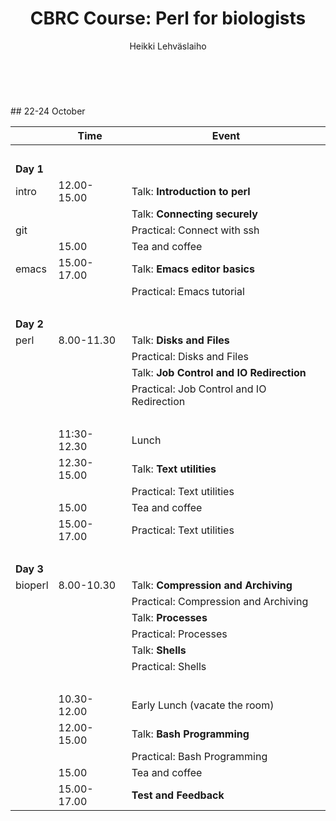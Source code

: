 #+LATEX_CLASS: fu-org-article
#+TITLE: CBRC Course: Perl for biologists
#+AUTHOR: Heikki Lehv\auml{}slaiho
#+DATE:  \nbsp
## 22-24 October
#+OPTIONS: toc:nil 


|         |        Time | Event                                     |
|---------+-------------+-------------------------------------------|
|         |       \nbsp |                                           |
| *Day 1* |             |                                           |
| intro   | 12.00-15.00 | Talk: *Introduction to perl*              |
|         |             | Talk: *Connecting securely*               |
| git     |             | Practical: Connect with ssh               |
|         |       15.00 | Tea and coffee                            |
| emacs   | 15.00-17.00 | Talk: *Emacs editor basics*               |
|         |             | Practical: Emacs tutorial                 |
|         |       \nbsp |                                           |
| *Day 2* |             |                                           |
| perl    |  8.00-11.30 | Talk: *Disks and Files*                   |
|         |             | Practical: Disks and Files                |
|         |             | Talk: *Job Control and IO Redirection*    |
|         |             | Practical: Job Control and IO Redirection |
|         |       \nbsp |                                           |
|         | 11:30-12.30 | Lunch                                     |
|         | 12.30-15.00 | Talk: *Text utilities*                    |
|         |             | Practical: Text utilities                 |
|         |       15.00 | Tea and coffee                            |
|         | 15.00-17.00 | Practical: Text utilities                 |
|         |       \nbsp |                                           |
| *Day 3* |             |                                           |
| bioperl |  8.00-10.30 | Talk: *Compression and Archiving*         |
|         |             | Practical: Compression and Archiving      |
|         |             | Talk: *Processes*                         |
|         |             | Practical: Processes                      |
|         |             | Talk: *Shells*                            |
|         |             | Practical: Shells                         |
|         |       \nbsp |                                           |
|         | 10.30-12.00 | Early Lunch  (vacate the room)            |
|         | 12.00-15.00 | Talk: *Bash Programming*                  |
|         |             | Practical: Bash Programming               |
|         |       15.00 | Tea and coffee                            |
|         | 15.00-17.00 | *Test and Feedback*                       |

